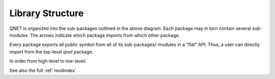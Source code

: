 .. _library_structure:

=================
Library Structure
=================



.. graphviz::

    digraph qnet {
        rankdir="TB";
        graph [pad="0", ranksep="0.25", nodesep="0.25"];
        node [penwidth=0.5, height=0.25, color=black, shape=box, fontsize=10, fontname="Vera Sans, DejaVu Sans, Liberation Sans, Arial, Helvetica, sans"];
        edge [penwidth=0.5, arrowsize=0.5];
        compound=true;

        subgraph cluster_qnet {
            fontname="Vera Sans, DejaVu Sans, Liberation Sans, Arial, Helvetica, sans";
            fontsize=12;
            label="qnet";
            tooltip="qnet";

            subgraph cluster_algebra {
                toolbox          [target="_top"; tooltip="qnet.algebra.toolbox",          href="../API/qnet.algebra.toolbox.html"];
                library          [target="_top"; tooltip="qnet.algebra.library",          href="../API/qnet.algebra.library.html"];
                core             [target="_top"; tooltip="qnet.algebra.core",             href="../API/qnet.algebra.core.html";             width=1.3];
                pattern_matching [target="_top"; tooltip="qnet.algebra.pattern_matching", href="../API/qnet.algebra.pattern_matching.html"; width=1.3];
                toolbox -> library;
                toolbox -> core;
                toolbox -> pattern_matching;
                library -> core;
                core    -> pattern_matching [weight=0, minlen=0];
                library -> pattern_matching;
                href = "../API/qnet.algebra.html"; target="_top";
                label="algebra";
                tooltip="qnet.algebra";
                graph[style=filled; fillcolor="#EEEEEE"];
            }

            convert          [target="_top"; tooltip="qnet.convert",       href="../API/qnet.convert.html"];
            visualization    [target="_top"; tooltip="qnet.visualization", href="../API/qnet.visualization.html"];
            printing         [target="_top"; tooltip="qnet.printing",      href="../API/qnet.printing.html"];
            utils            [target="_top"; tooltip="qnet.utils",         href="../API/qnet.utils.html"; width=1];

            { rank=same; convert[width=0.8]; visualization[width=0.8]; printing[width=0.8]; }
            convert       -> visualization [minlen=3, style=invis];
            visualization -> printing      [minlen=3];
            visualization -> toolbox  [minlen=2, lhead=cluster_algebra];
            printing      -> toolbox  [lhead=cluster_algebra];
            convert       -> toolbox  [lhead=cluster_algebra];

            core             -> utils [ltail=cluster_algebra];
            pattern_matching -> utils [ltail=cluster_algebra];
            convert          -> utils [minlen=6];
            printing         -> utils [minlen=6];
        }

    }


QNET is organized into the sub-packages outlined in the above diagram. Each
package may in turn contain several sub-modules. The arrows indicate which
package imports from which other package.

Every package exports all public symbol from all of its sub-packages/-modules
in a "flat" API. Thus, a user can directly import from the top-level `qnet`
package.

In order from high-level to low-level:

.. autosummary::
    qnet
    qnet.convert
    qnet.visualization
    qnet.printing
    qnet.algebra
    qnet.algebra.toolbox
    qnet.algebra.library
    qnet.algebra.core
    qnet.algebra.pattern_matching
    qnet.utils

See also the full :ref:`modindex`
